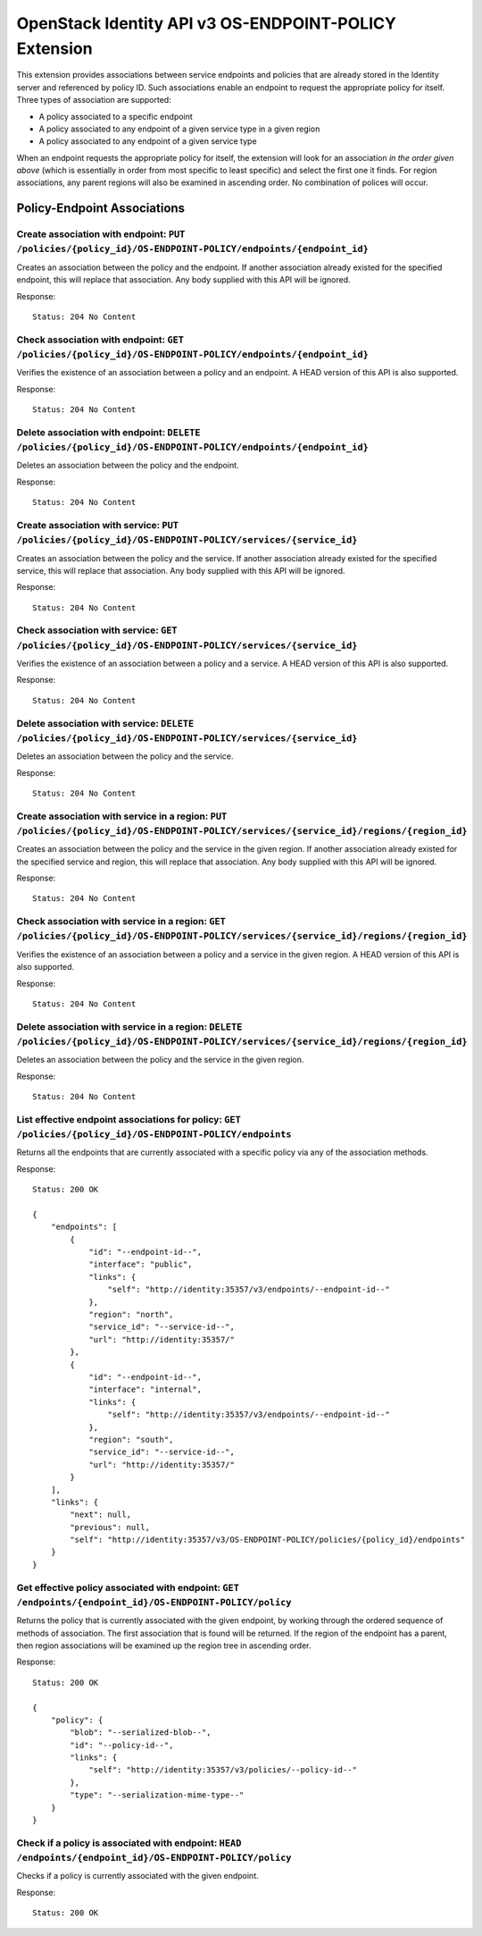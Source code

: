 OpenStack Identity API v3 OS-ENDPOINT-POLICY Extension
======================================================

This extension provides associations between service endpoints and
policies that are already stored in the Identity server and referenced
by policy ID. Such associations enable an endpoint to request the
appropriate policy for itself. Three types of association are supported:

-  A policy associated to a specific endpoint
-  A policy associated to any endpoint of a given service type in a
   given region
-  A policy associated to any endpoint of a given service type

When an endpoint requests the appropriate policy for itself, the
extension will look for an association *in the order given above* (which
is essentially in order from most specific to least specific) and select
the first one it finds. For region associations, any parent regions will
also be examined in ascending order. No combination of polices will
occur.

Policy-Endpoint Associations
~~~~~~~~~~~~~~~~~~~~~~~~~~~~

Create association with endpoint: ``PUT /policies/{policy_id}/OS-ENDPOINT-POLICY/endpoints/{endpoint_id}``
^^^^^^^^^^^^^^^^^^^^^^^^^^^^^^^^^^^^^^^^^^^^^^^^^^^^^^^^^^^^^^^^^^^^^^^^^^^^^^^^^^^^^^^^^^^^^^^^^^^^^^^^^^

Creates an association between the policy and the endpoint. If another
association already existed for the specified endpoint, this will
replace that association. Any body supplied with this API will be
ignored.

Response:

::

    Status: 204 No Content

Check association with endpoint: ``GET /policies/{policy_id}/OS-ENDPOINT-POLICY/endpoints/{endpoint_id}``
^^^^^^^^^^^^^^^^^^^^^^^^^^^^^^^^^^^^^^^^^^^^^^^^^^^^^^^^^^^^^^^^^^^^^^^^^^^^^^^^^^^^^^^^^^^^^^^^^^^^^^^^^

Verifies the existence of an association between a policy and an
endpoint. A HEAD version of this API is also supported.

Response:

::

    Status: 204 No Content

Delete association with endpoint: ``DELETE /policies/{policy_id}/OS-ENDPOINT-POLICY/endpoints/{endpoint_id}``
^^^^^^^^^^^^^^^^^^^^^^^^^^^^^^^^^^^^^^^^^^^^^^^^^^^^^^^^^^^^^^^^^^^^^^^^^^^^^^^^^^^^^^^^^^^^^^^^^^^^^^^^^^^^^

Deletes an association between the policy and the endpoint.

Response:

::

    Status: 204 No Content

Create association with service: ``PUT /policies/{policy_id}/OS-ENDPOINT-POLICY/services/{service_id}``
^^^^^^^^^^^^^^^^^^^^^^^^^^^^^^^^^^^^^^^^^^^^^^^^^^^^^^^^^^^^^^^^^^^^^^^^^^^^^^^^^^^^^^^^^^^^^^^^^^^^^^^

Creates an association between the policy and the service. If another
association already existed for the specified service, this will replace
that association. Any body supplied with this API will be ignored.

Response:

::

    Status: 204 No Content

Check association with service: ``GET /policies/{policy_id}/OS-ENDPOINT-POLICY/services/{service_id}``
^^^^^^^^^^^^^^^^^^^^^^^^^^^^^^^^^^^^^^^^^^^^^^^^^^^^^^^^^^^^^^^^^^^^^^^^^^^^^^^^^^^^^^^^^^^^^^^^^^^^^^

Verifies the existence of an association between a policy and a service.
A HEAD version of this API is also supported.

Response:

::

    Status: 204 No Content

Delete association with service: ``DELETE /policies/{policy_id}/OS-ENDPOINT-POLICY/services/{service_id}``
^^^^^^^^^^^^^^^^^^^^^^^^^^^^^^^^^^^^^^^^^^^^^^^^^^^^^^^^^^^^^^^^^^^^^^^^^^^^^^^^^^^^^^^^^^^^^^^^^^^^^^^^^^

Deletes an association between the policy and the service.

Response:

::

    Status: 204 No Content

Create association with service in a region: ``PUT /policies/{policy_id}/OS-ENDPOINT-POLICY/services/{service_id}/regions/{region_id}``
^^^^^^^^^^^^^^^^^^^^^^^^^^^^^^^^^^^^^^^^^^^^^^^^^^^^^^^^^^^^^^^^^^^^^^^^^^^^^^^^^^^^^^^^^^^^^^^^^^^^^^^^^^^^^^^^^^^^^^^^^^^^^^^^^^^^^^^

Creates an association between the policy and the service in the given
region. If another association already existed for the specified service
and region, this will replace that association. Any body supplied with
this API will be ignored.

Response:

::

    Status: 204 No Content

Check association with service in a region: ``GET /policies/{policy_id}/OS-ENDPOINT-POLICY/services/{service_id}/regions/{region_id}``
^^^^^^^^^^^^^^^^^^^^^^^^^^^^^^^^^^^^^^^^^^^^^^^^^^^^^^^^^^^^^^^^^^^^^^^^^^^^^^^^^^^^^^^^^^^^^^^^^^^^^^^^^^^^^^^^^^^^^^^^^^^^^^^^^^^^^^

Verifies the existence of an association between a policy and a service
in the given region. A HEAD version of this API is also supported.

Response:

::

    Status: 204 No Content

Delete association with service in a region: ``DELETE /policies/{policy_id}/OS-ENDPOINT-POLICY/services/{service_id}/regions/{region_id}``
^^^^^^^^^^^^^^^^^^^^^^^^^^^^^^^^^^^^^^^^^^^^^^^^^^^^^^^^^^^^^^^^^^^^^^^^^^^^^^^^^^^^^^^^^^^^^^^^^^^^^^^^^^^^^^^^^^^^^^^^^^^^^^^^^^^^^^^^^^

Deletes an association between the policy and the service in the given
region.

Response:

::

    Status: 204 No Content

List effective endpoint associations for policy: ``GET /policies/{policy_id}/OS-ENDPOINT-POLICY/endpoints``
^^^^^^^^^^^^^^^^^^^^^^^^^^^^^^^^^^^^^^^^^^^^^^^^^^^^^^^^^^^^^^^^^^^^^^^^^^^^^^^^^^^^^^^^^^^^^^^^^^^^^^^^^^^

Returns all the endpoints that are currently associated with a specific
policy via any of the association methods.

Response:

::

    Status: 200 OK

    {
        "endpoints": [
            {
                "id": "--endpoint-id--",
                "interface": "public",
                "links": {
                    "self": "http://identity:35357/v3/endpoints/--endpoint-id--"
                },
                "region": "north",
                "service_id": "--service-id--",
                "url": "http://identity:35357/"
            },
            {
                "id": "--endpoint-id--",
                "interface": "internal",
                "links": {
                    "self": "http://identity:35357/v3/endpoints/--endpoint-id--"
                },
                "region": "south",
                "service_id": "--service-id--",
                "url": "http://identity:35357/"
            }
        ],
        "links": {
            "next": null,
            "previous": null,
            "self": "http://identity:35357/v3/OS-ENDPOINT-POLICY/policies/{policy_id}/endpoints"
        }
    }

Get effective policy associated with endpoint: ``GET /endpoints/{endpoint_id}/OS-ENDPOINT-POLICY/policy``
^^^^^^^^^^^^^^^^^^^^^^^^^^^^^^^^^^^^^^^^^^^^^^^^^^^^^^^^^^^^^^^^^^^^^^^^^^^^^^^^^^^^^^^^^^^^^^^^^^^^^^^^^

Returns the policy that is currently associated with the given endpoint,
by working through the ordered sequence of methods of association. The
first association that is found will be returned. If the region of the
endpoint has a parent, then region associations will be examined up the
region tree in ascending order.

Response:

::

    Status: 200 OK

    {
        "policy": {
            "blob": "--serialized-blob--",
            "id": "--policy-id--",
            "links": {
                "self": "http://identity:35357/v3/policies/--policy-id--"
            },
            "type": "--serialization-mime-type--"
        }
    }

Check if a policy is associated with endpoint: ``HEAD /endpoints/{endpoint_id}/OS-ENDPOINT-POLICY/policy``
^^^^^^^^^^^^^^^^^^^^^^^^^^^^^^^^^^^^^^^^^^^^^^^^^^^^^^^^^^^^^^^^^^^^^^^^^^^^^^^^^^^^^^^^^^^^^^^^^^^^^^^^^^

Checks if a policy is currently associated with the given endpoint.

Response:

::

    Status: 200 OK


